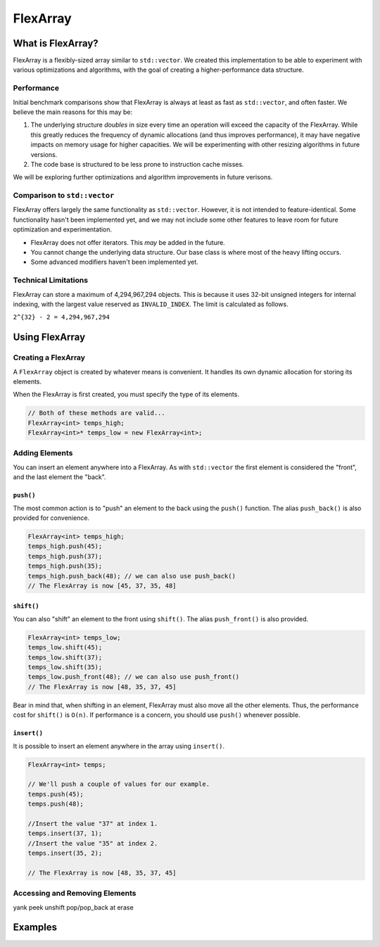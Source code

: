 FlexArray
###################################

What is FlexArray?
===================================

FlexArray is a flexibly-sized array similar to ``std::vector``. We created this
implementation to be able to experiment with various optimizations and
algorithms, with the goal of creating a higher-performance data structure.

Performance
------------------------------------

Initial benchmark comparisons show that FlexArray is always at least as fast
as ``std::vector``, and often faster. We believe the main reasons for this
may be:

(1) The underlying structure *doubles* in size every time an operation will
    exceed the capacity of the FlexArray. While this greatly reduces the
    frequency of dynamic allocations (and thus improves performance), it may
    have negative impacts on memory usage for higher capacities. We will be
    experimenting with other resizing algorithms in future versions.

(2) The code base is structured to be less prone to instruction cache misses.

We will be exploring further optimizations and algorithm improvements in future
verisons.

Comparison to ``std::vector``
-------------------------------------

FlexArray offers largely the same functionality as ``std::vector``. However,
it is not intended to feature-identical. Some functionality hasn't been
implemented yet, and we may not include some other features to leave room
for future optimization and experimentation.

* FlexArray does not offer iterators. This *may* be added in the future.
* You cannot change the underlying data structure. Our base class is where
  most of the heavy lifting occurs.
* Some advanced modifiers haven't been implemented yet.

Technical Limitations
--------------------------------------

FlexArray can store a maximum of 4,294,967,294 objects. This is because it uses
32-bit unsigned integers for internal indexing, with the largest value
reserved as  ``INVALID_INDEX``. The limit is calculated as follows.

``2^{32} - 2 = 4,294,967,294``

Using FlexArray
=========================================

Creating a FlexArray
------------------------------------------

A ``FlexArray`` object is created by whatever means is convenient. It handles
its own dynamic allocation for storing its elements.

When the FlexArray is first created, you must specify the type of its elements.

..  code-block:: c++

    // Both of these methods are valid...
    FlexArray<int> temps_high;
    FlexArray<int>* temps_low = new FlexArray<int>;

Adding Elements
------------------------------------------

You can insert an element anywhere into a FlexArray. As with ``std::vector``
the first element is considered the "front", and the last element the "back".

``push()``
^^^^^^^^^^^^^^^^^^^^^^^^^^^^^^^^^^^^^^^^^^

The most common action is to "push" an element to the back using the ``push()``
function. The alias ``push_back()`` is also provided for convenience.

..  code-block:: c++

    FlexArray<int> temps_high;
    temps_high.push(45);
    temps_high.push(37);
    temps_high.push(35);
    temps_high.push_back(48); // we can also use push_back()
    // The FlexArray is now [45, 37, 35, 48]

``shift()``
^^^^^^^^^^^^^^^^^^^^^^^^^^^^^^^^^^^^^^^^^^

You can also "shift" an element to the front using ``shift()``. The alias
``push_front()`` is also provided.

..  code-block:: c++

    FlexArray<int> temps_low;
    temps_low.shift(45);
    temps_low.shift(37);
    temps_low.shift(35);
    temps_low.push_front(48); // we can also use push_front()
    // The FlexArray is now [48, 35, 37, 45]

Bear in mind that, when shifting in an element, FlexArray must also move
all the other elements. Thus, the performance cost for ``shift()`` is ``O(n)``.
If performance is a concern, you should use ``push()`` whenever possible.

``insert()``
^^^^^^^^^^^^^^^^^^^^^^^^^^^^^^^^^^^^^^^^^^

It is possible to insert an element anywhere in the array using ``insert()``.

..  code-block:: c++

    FlexArray<int> temps;

    // We'll push a couple of values for our example.
    temps.push(45);
    temps.push(48);

    //Insert the value "37" at index 1.
    temps.insert(37, 1);
    //Insert the value "35" at index 2.
    temps.insert(35, 2);
    
    // The FlexArray is now [48, 35, 37, 45]

Accessing and Removing Elements
-------------------------------------------

yank
peek
unshift
pop/pop_back
at
erase


Examples
=========================================
